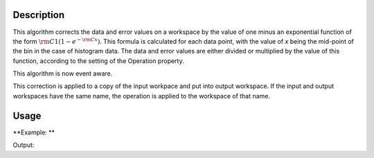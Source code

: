 .. algorithm::

.. summary::

.. alias::

.. properties::

Description
-----------

This algorithm corrects the data and error values on a workspace by the
value of one minus an exponential function of the form
:math:`\rm C1(1 - e^{-{\rm C} x})`. This formula is calculated for each
data point, with the value of *x* being the mid-point of the bin in the
case of histogram data. The data and error values are either divided or
multiplied by the value of this function, according to the setting of
the Operation property.

This algorithm is now event aware.

This correction is applied to a copy of the input workpace and put into
output workspace. If the input and output workspaces have the same name,
the operation is applied to the workspace of that name.

Usage
-----

**Example: **

.. testcode:: ExOneMinusExp

    ws=CreateWorkspace([1,2,3],[1,1,1])
    print "You can divide the data by the factor"
    wsOut=OneMinusExponentialCor(ws,2,3,"Divide")
    print wsOut.readY(0)

    print "Or multiply"
    wsOut=OneMinusExponentialCor(ws,2,3,"Multiply")
    print wsOut.readY(0)


Output:

.. testoutput:: ExOneMinusExp

    You can divide the data by the factor
    [ 0.38550588  0.33955245  0.33416164]
    Or multiply
    [ 2.59399415  2.94505308  2.99256374]

.. categories::
